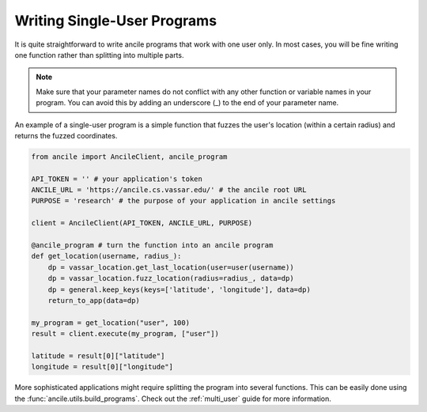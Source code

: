 Writing Single-User Programs
============================

It is quite straightforward to write ancile programs that work with one user only. In most cases, you will be fine writing one function rather than splitting into multiple parts.

.. note:: Make sure that your parameter names do not conflict with any other function or variable names in your program. You can avoid this by adding an underscore (_) to the end of your parameter name. 

An example of a single-user program is a simple function that fuzzes the user's location (within a certain radius) and returns the fuzzed coordinates.

.. code-block:: python

    from ancile import AncileClient, ancile_program

    API_TOKEN = '' # your application's token
    ANCILE_URL = 'https://ancile.cs.vassar.edu/' # the ancile root URL
    PURPOSE = 'research' # the purpose of your application in ancile settings

    client = AncileClient(API_TOKEN, ANCILE_URL, PURPOSE)

    @ancile_program # turn the function into an ancile program
    def get_location(username, radius_):
        dp = vassar_location.get_last_location(user=user(username))
        dp = vassar_location.fuzz_location(radius=radius_, data=dp)
        dp = general.keep_keys(keys=['latitude', 'longitude'], data=dp)
        return_to_app(data=dp)

    my_program = get_location("user", 100)
    result = client.execute(my_program, ["user"])

    latitude = result[0]["latitude"]
    longitude = result[0]["longitude"]

More sophisticated applications might require splitting the program into several functions. This can be easily done using the :func:`ancile.utils.build_programs`. Check out the :ref:`multi_user` guide for more information.
